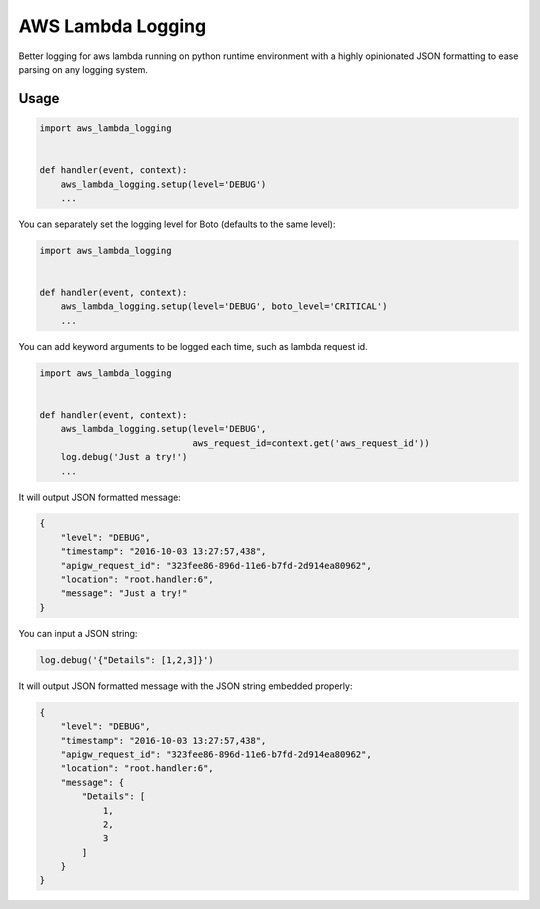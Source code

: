 ==================
AWS Lambda Logging
==================

.. image:: https://gitlab.com/hadrien/aws_lambda_logging/badges/master/build.svg

.. image:: https://gitlab.com/hadrien/aws_lambda_logging/badges/master/coverage.svg?job=Run%20py.test

Better logging for aws lambda running on python runtime environment with a
highly opinionated JSON formatting to ease parsing on any logging system.

Usage
=====

.. code::

    import aws_lambda_logging


    def handler(event, context):
        aws_lambda_logging.setup(level='DEBUG')
        ...

You can separately set the logging level for Boto (defaults to the same level):

.. code::

    import aws_lambda_logging


    def handler(event, context):
        aws_lambda_logging.setup(level='DEBUG', boto_level='CRITICAL')
        ...



You can add keyword arguments to be logged each time, such as lambda request
id.

.. code::

    import aws_lambda_logging


    def handler(event, context):
        aws_lambda_logging.setup(level='DEBUG',
                                 aws_request_id=context.get('aws_request_id'))
        log.debug('Just a try!')
        ...


It will output JSON formatted message:

.. code::

    {
        "level": "DEBUG",
        "timestamp": "2016-10-03 13:27:57,438",
        "apigw_request_id": "323fee86-896d-11e6-b7fd-2d914ea80962",
        "location": "root.handler:6",
        "message": "Just a try!"
    }

You can input a JSON string:

.. code::

    log.debug('{"Details": [1,2,3]}')


It will output JSON formatted message with the JSON string embedded properly:

.. code::

    {
        "level": "DEBUG",
        "timestamp": "2016-10-03 13:27:57,438",
        "apigw_request_id": "323fee86-896d-11e6-b7fd-2d914ea80962",
        "location": "root.handler:6",
        "message": {
            "Details": [
                1,
                2,
                3
            ]
        }
    }

